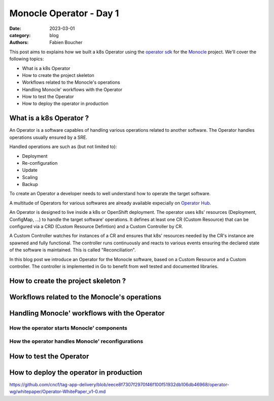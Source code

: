 Monocle Operator - Day 1
########################

:date: 2023-03-01
:category: blog
:authors: Fabien Boucher

.. raw:: html

   <style type="text/css">
   </style>

This post aims to explains how we built a k8s Operator using the `operator sdk`_ for
the `Monocle`_ project. We'll cover the following topics:

- What is a k8s Operator
- How to create the project skeleton
- Workflows related to the Monocle's operations
- Handling Monocle' workflows with the Operator
- How to test the Operator
- How to deploy the operator in production

.. _what-is-a-k8s-operator-:

What is a k8s Operator ?
========================

An Operator is a software capables of handling various operations related to
another software. The Operator handles operations usually ensured by a SRE.

Handled operations are such as (but not limited to):

- Deployment
- Re-configuration
- Update
- Scaling
- Backup

To create an Operator a developer needs to well understand how to operate
the target software.

A multitude of Operators for various softwares are already available expecially
on `Operator Hub`_.

An Operator is designed to live inside a k8s or OpenShift deployment. The operator
uses k8s' resources (Deployment, ConfigMap, ...) to handle the target software'
operations. It defines at least one CR (Custom Resource) that can be configured via
a CRD (Custom Resource Defintion) and a Custom Controller by CR.

A Custom Controller watches for instances of a CR and ensures that k8s' resources
needed by the CR's instance are spawned and fully functional. The controller
runs continuously and reacts to various events ensuring the declared state
of the software is maintained. This is called "Reconciliation".

In this blog post we introduce an Operator for the Monocle software, based on a
Custom Resource and a Custom controller. The controller is implemented in Go to
benefit from well tested and documented libraries.

.. _how-to-create-the-project-skeleton-:

How to create the project skeleton ?
====================================

.. _workflow-related-to-the-monocle-s-operations:

Workflows related to the Monocle's operations
=============================================


.. _handling-monocle--workflow-with-the-operator:

Handling Monocle' workflows with the Operator
=============================================

How the operator starts Monocle' components
...........................................

How the operator handles Monocle' reconfigurations
..................................................

.. _how-to-test-the-operator:

How to test the Operator
========================

.. _how-to-deploy-the-operator-in-production:

How to deploy the operator in production
========================================


.. _operator SDK: https://htmx.org
.. _Monocle: https://change-metrics.io
.. _Operator Hub: https://


https://github.com/cncf/tag-app-delivery/blob/eece8f7307f2970f46f100f51932db106db46968/operator-wg/whitepaper/Operator-WhitePaper_v1-0.md
